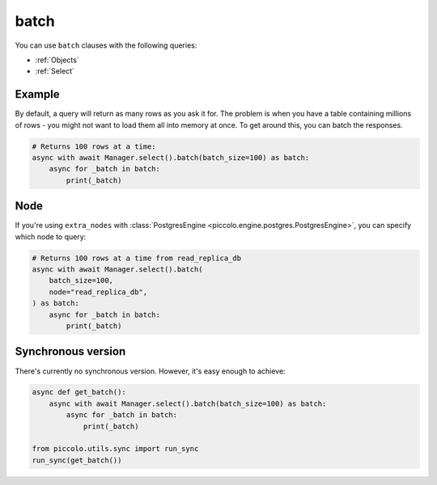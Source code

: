 .. _batch:

batch
=====

You can use ``batch`` clauses with the following queries:

* :ref:`Objects`
* :ref:`Select`

Example
-------

By default, a query will return as many rows as you ask it for. The problem is
when you have a table containing millions of rows - you might not want to
load them all into memory at once. To get around this, you can batch the
responses.

.. code-block:: python

    # Returns 100 rows at a time:
    async with await Manager.select().batch(batch_size=100) as batch:
        async for _batch in batch:
            print(_batch)

Node
----

If you're using ``extra_nodes`` with :class:`PostgresEngine <piccolo.engine.postgres.PostgresEngine>`,
you can specify which node to query:

.. code-block:: python

    # Returns 100 rows at a time from read_replica_db
    async with await Manager.select().batch(
        batch_size=100,
        node="read_replica_db",
    ) as batch:
        async for _batch in batch:
            print(_batch)

Synchronous version
-------------------

There's currently no synchronous version. However, it's easy enough to achieve:

.. code-block:: python

    async def get_batch():
        async with await Manager.select().batch(batch_size=100) as batch:
            async for _batch in batch:
                print(_batch)

    from piccolo.utils.sync import run_sync
    run_sync(get_batch())
